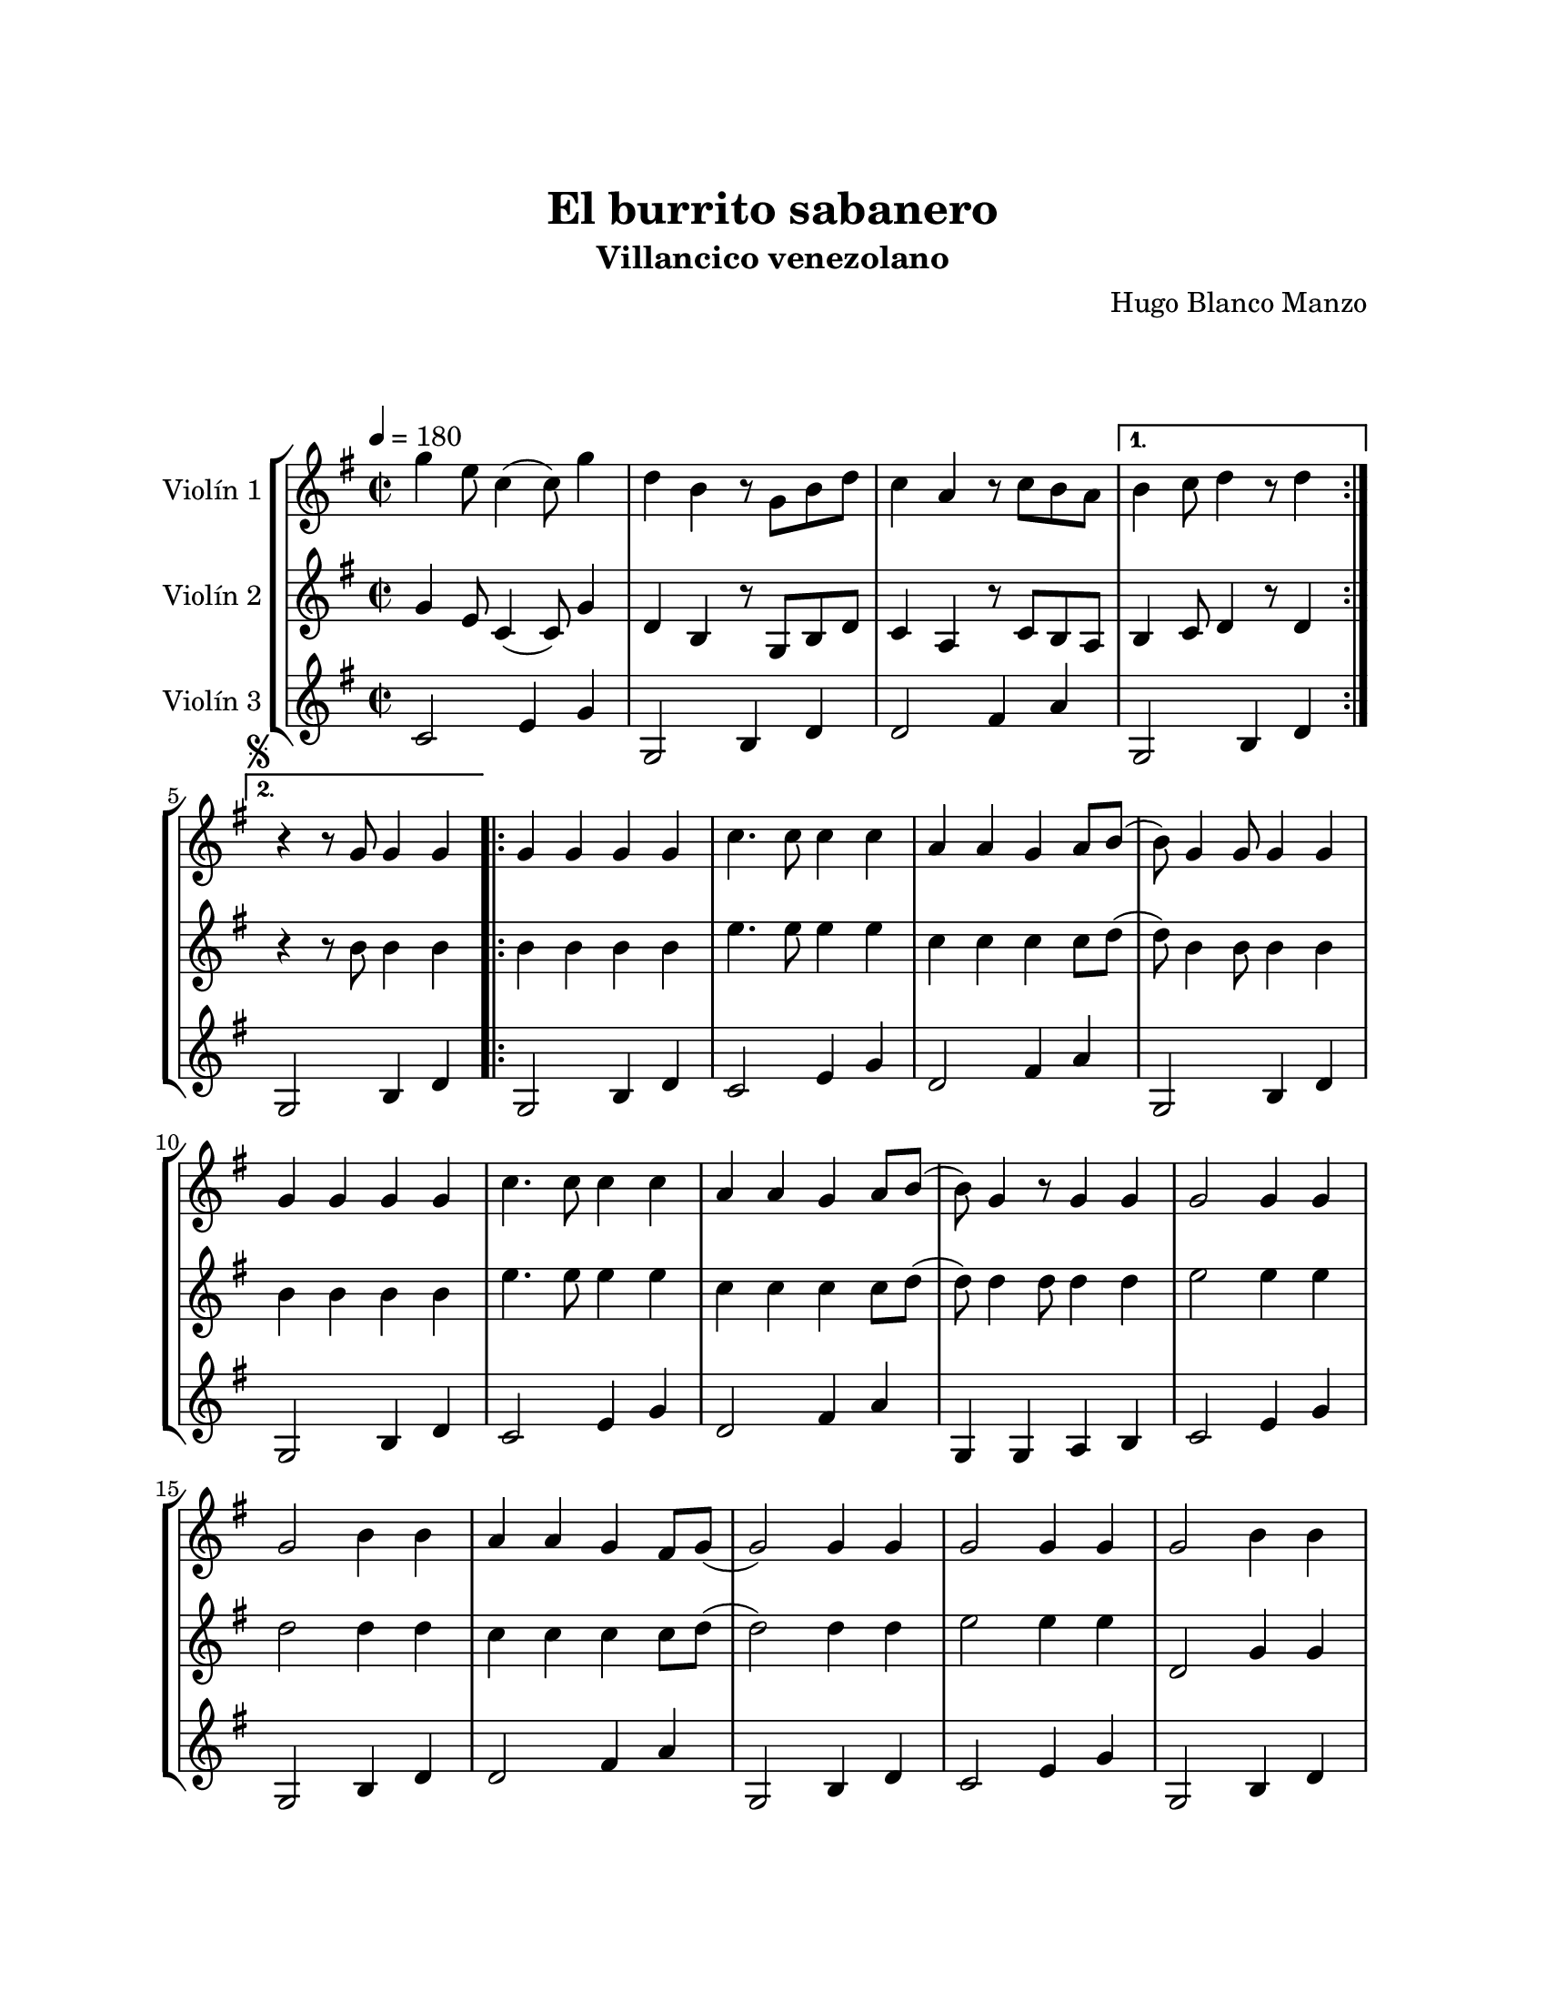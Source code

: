 \version "2.22.1"
\header {
	title = "El burrito sabanero"
	subtitle = "Villancico venezolano"
	composer = "Hugo Blanco Manzo"
	tagline = ##f
}

\paper {
	#(set-paper-size "letter")
	top-margin = 25
	left-margin = 25
	right-margin = 25
	bottom-margin = 25
	print-page-number = false
}

\markup \vspace #2 %

global= {
	\time 2/2
	%%\tempo Presto
	\tempo 4 = 180
	\key g \major
}

violinUno = \new Voice \relative c'' {
	\repeat volta 2 {
		g'4 e8 c4( c8) g'4 | d b r8 g8 b d | c4 a r8 c b a | 
	} 
	\alternative {
		{ b4 c8 d4 r8 d4 | }
		{ \mark \markup { \small \musicglyph #"scripts.segno" } r4 r8 g,8 g4 g4 | }
	}
	
	\repeat volta 2 {
		g4 g g g | c4. c8 c4 c | a a g a8 b( | b8) g4 g8 g4 g | 
		g4 g g g | c4. c8 c4 c | a a g a8 b( | b8) g4 r8 g4 g |
		g2 g4 g \break | g2 b4 b | a a g fis8 g8( | g2 ) g4 g | 
		g2 g4 g | g2 b4 b \break | a a g fis8 g8( | 
	}
	\alternative {
		{ g4. ) g8 g4 g | }
		{ g4. ) r8 r4 r4| }
	}
	b4 b8 b8( b) b a a | g4 g2 r4 | b4 b8 b8( b) b b a | g4. r8 a4 a | 
	a a a a | fis fis a a | a g fis e |	d2 r2 | 
	b'4 b8 b( b) b a a | g4 g2 r4 | b4 b8 b( b) b b a | g4. r8 g4 g | 
	g g g g | b g d b' | a g fis a | g r4 r2 |
	\mark \markup { \small "D.S." }
	\bar "|."
}

violinDos = \new Voice \relative c'' {
	\repeat volta 2 {
		g4 e8 c4( c8) g'4 | d b r8 g8 b d | c4 a r8 c b a | 
	} 
	\alternative {
		{ b4 c8 d4 r8 d4 | }
		{ r4 r8 b'8 b4 b | }
	}
	\repeat volta 2 {
		b4 b b b | e4. e8 e4 e | c c c c8 d8( | d8) b4 b8 b4 b4 |
		b4 b b b | e4. e8 e4 e | c c c c8 d8( | d8) d4 d8 d4 d | 
		e2 e4 e | d2 d4 d | c c c c8 d( | d2) d4 d | 
		e2 e4 e | d,2 g4 g | fis fis e e8 e( |  
	}
	\alternative {
		{ e4.) b'8 b4 b | }
		{ e,4.) r8 r2 | }
	}
	dis'4 dis8 dis( dis) dis dis dis | e4 e2 r4 | dis4 dis8 dis( dis) dis dis dis | e2 r2 |
	r1 | r1 | r1 | r1 |
	dis4 dis8 dis( dis) dis dis dis | e4 e2 r4 | dis4 dis8 dis( dis) dis dis dis | e4. r8 b4 b |
	c c c c | d b g g | c c c c | b r4 r2 |
}

violinTres = \new Voice \relative c'' {
	\repeat volta 2 {
		c,2 e4 g | g,2 b4 d | d2 fis4 a | 
	} 
	\alternative {
		{ g,2 b4 d | }
		{ g,2 b4 d | }
	}
	\repeat volta 2 {
		g,2 b4 d | c2 e4 g | d2 fis4 a | g,2 b4 d |
		g,2 b4 d | c2 e4 g | d2 fis4 a | g, g a b |
		c2 e4 g | g,2 b4 d | d2 fis4 a | g,2 b4 d |
		c2 e4 g | g,2 b4 d | d2 fis4 a | 
	}
	\alternative {
		{ g,2 b4 d | }
		{ g,2 b4 d | }
	}
	b2 dis4 fis | e2 b4 c | b2 dis4 fis | e2 g,4 b |
	a2 cis4 g | d'2 fis4 a | a,2 cis4 g | d'2 fis4 a | 
	b,2 dis4 fis | e2 b4 c | b2 dis4 fis | e2 g,4 b |
	c2 e4 g | g,2 b4 d | d2 fis4 a | d, r4 r2 |
}

\score {
	\new StaffGroup <<
		\new Staff \with { instrumentName = "Violín 1" }
		<< \global \violinUno >>
		\new Staff \with { instrumentName = "Violín 2" }
		<< \global \violinDos >>
		\new Staff \with { instrumentName = "Violín 3" }
		<< \global \violinTres >>
	>>
\layout { }
\midi { }
}